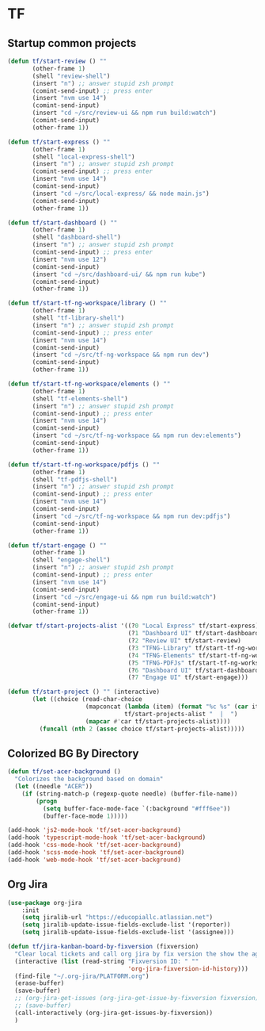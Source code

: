 * TF
** Startup common projects
#+begin_src emacs-lisp :tangle ~/.emacs.d/tf.el
  (defun tf/start-review () ""
         (other-frame 1)
         (shell "review-shell")
         (insert "n") ;; answer stupid zsh prompt
         (comint-send-input) ;; press enter
         (insert "nvm use 14")
         (comint-send-input)
         (insert "cd ~/src/review-ui && npm run build:watch")
         (comint-send-input)
         (other-frame 1))

  (defun tf/start-express () ""
         (other-frame 1)
         (shell "local-express-shell")
         (insert "n") ;; answer stupid zsh prompt
         (comint-send-input) ;; press enter
         (insert "nvm use 14")
         (comint-send-input)
         (insert "cd ~/src/local-express/ && node main.js")
         (comint-send-input)
         (other-frame 1))

  (defun tf/start-dashboard () ""
         (other-frame 1)
         (shell "dashboard-shell")
         (insert "n") ;; answer stupid zsh prompt
         (comint-send-input) ;; press enter
         (insert "nvm use 12")
         (comint-send-input)
         (insert "cd ~/src/dashboard-ui/ && npm run kube")
         (comint-send-input)
         (other-frame 1))

  (defun tf/start-tf-ng-workspace/library () ""
         (other-frame 1)
         (shell "tf-library-shell")
         (insert "n") ;; answer stupid zsh prompt
         (comint-send-input) ;; press enter
         (insert "nvm use 14")
         (comint-send-input)
         (insert "cd ~/src/tf-ng-workspace && npm run dev")
         (comint-send-input)
         (other-frame 1))

  (defun tf/start-tf-ng-workspace/elements () ""
         (other-frame 1)
         (shell "tf-elements-shell")
         (insert "n") ;; answer stupid zsh prompt
         (comint-send-input) ;; press enter
         (insert "nvm use 14")
         (comint-send-input)
         (insert "cd ~/src/tf-ng-workspace && npm run dev:elements")
         (comint-send-input)
         (other-frame 1))

  (defun tf/start-tf-ng-workspace/pdfjs () ""
         (other-frame 1)
         (shell "tf-pdfjs-shell")
         (insert "n") ;; answer stupid zsh prompt
         (comint-send-input) ;; press enter
         (insert "nvm use 14")
         (comint-send-input)
         (insert "cd ~/src/tf-ng-workspace && npm run dev:pdfjs")
         (comint-send-input)
         (other-frame 1))

  (defun tf/start-engage () ""
         (other-frame 1)
         (shell "engage-shell")
         (insert "n") ;; answer stupid zsh prompt
         (comint-send-input) ;; press enter
         (insert "nvm use 14")
         (comint-send-input)
         (insert "cd ~/src/engage-ui && npm run build:watch")
         (comint-send-input)
         (other-frame 1))

  (defvar tf/start-projects-alist '((?0 "Local Express" tf/start-express)
                                    (?1 "Dashboard UI" tf/start-dashboard)
                                    (?2 "Review UI" tf/start-review)
                                    (?3 "TFNG-Library" tf/start-tf-ng-workspace/library)
                                    (?4 "TFNG-Elements" tf/start-tf-ng-workspace/elements)
                                    (?5 "TFNG-PDFJs" tf/start-tf-ng-workspace/pdfjs)
                                    (?6 "Dashboard UI" tf/start-dashboard)
                                    (?7 "Engage UI" tf/start-engage)))

  (defun tf/start-project () "" (interactive)
         (let ((choice (read-char-choice
                        (mapconcat (lambda (item) (format "%c %s" (car item) (cadr item)))
                                   tf/start-projects-alist "  |  ")
                        (mapcar #'car tf/start-projects-alist))))
           (funcall (nth 2 (assoc choice tf/start-projects-alist)))))

#+end_src
** Colorized BG By Directory
#+begin_src emacs-lisp :tangle ~/.emacs
  (defun tf/set-acer-background ()
    "Colorizes the background based on domain"
    (let ((needle "ACER"))
      (if (string-match-p (regexp-quote needle) (buffer-file-name))
          (progn
            (setq buffer-face-mode-face `(:background "#fff6ee"))
            (buffer-face-mode 1)))))

  (add-hook 'js2-mode-hook 'tf/set-acer-background)
  (add-hook 'typescript-mode-hook 'tf/set-acer-background)
  (add-hook 'css-mode-hook 'tf/set-acer-background)
  (add-hook 'scss-mode-hook 'tf/set-acer-background)
  (add-hook 'web-mode-hook 'tf/set-acer-background)
#+end_src
** Org Jira
#+begin_src emacs-lisp :tangle ~/.emacs.d/tf.el
  (use-package org-jira
      :init
      (setq jiralib-url "https://educopiallc.atlassian.net")
      (setq jiralib-update-issue-fields-exclude-list '(reporter))
      (setq jiralib-update-issue-fields-exclude-list '(assignee)))
#+end_src

#+begin_src emacs-lisp :tangle ~/.emacs.d/tf.el
  (defun tf/jira-kanban-board-by-fixversion (fixversion)
    "Clear local tickets and call org jira by fix version the show the agenda"
    (interactive (list (read-string "Fixversion ID: " ""
                                    'org-jira-fixversion-id-history)))
    (find-file "~/.org-jira/PLATFORM.org")
    (erase-buffer)
    (save-buffer)
    ;; (org-jira-get-issues (org-jira-get-issue-by-fixversion fixversion))
    ;; (save-buffer)
    (call-interactively (org-jira-get-issues-by-fixversion))
    )
#+end_src

